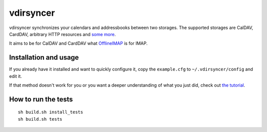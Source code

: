 ==========
vdirsyncer
==========

vdirsyncer synchronizes your calendars and addressbooks between two storages.
The supported storages are CalDAV, CardDAV, arbitrary HTTP resources and `some
more <https://vdirsyncer.readthedocs.org/en/latest/api.html#storages>`_.

It aims to be for CalDAV and CardDAV what `OfflineIMAP
<http://offlineimap.org/>`_ is for IMAP.

.. image:: https://travis-ci.org/untitaker/vdirsyncer.png?branch=master
    :target: https://travis-ci.org/untitaker/vdirsyncer

.. image:: https://coveralls.io/repos/untitaker/vdirsyncer/badge.png?branch=master
    :target: https://coveralls.io/r/untitaker/vdirsyncer?branch=master

Installation and usage
======================

If you already have it installed and want to quickly configure it, copy the
``example.cfg`` to ``~/.vdirsyncer/config`` and edit it.

If that method doesn't work for you or you want a deeper understanding of what
you just did, check out `the tutorial
<https://vdirsyncer.readthedocs.org/en/latest/tutorial.html>`_.

How to run the tests
====================

::

    sh build.sh install_tests
    sh build.sh tests
